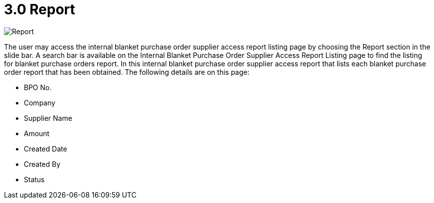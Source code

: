 [#h3_internal_blanket_purchase_order_supplier_access_applet_report]
= 3.0 Report

image::7-InternalBlanketPurchaseOrderSupplierAccessReportListing.png[Report, align = "center"]

The user may access the internal blanket purchase order supplier access report listing page by choosing the Report section in the slide bar. A search bar is available on the Internal Blanket Purchase Order Supplier Access Report Listing page to find the listing for blanket purchase orders report. In this internal blanket purchase order supplier access report that lists each blanket purchase order report that has been obtained. The following details are on this page:

* BPO No.
* Company
* Supplier Name
* Amount
* Created Date
* Created By
* Status

